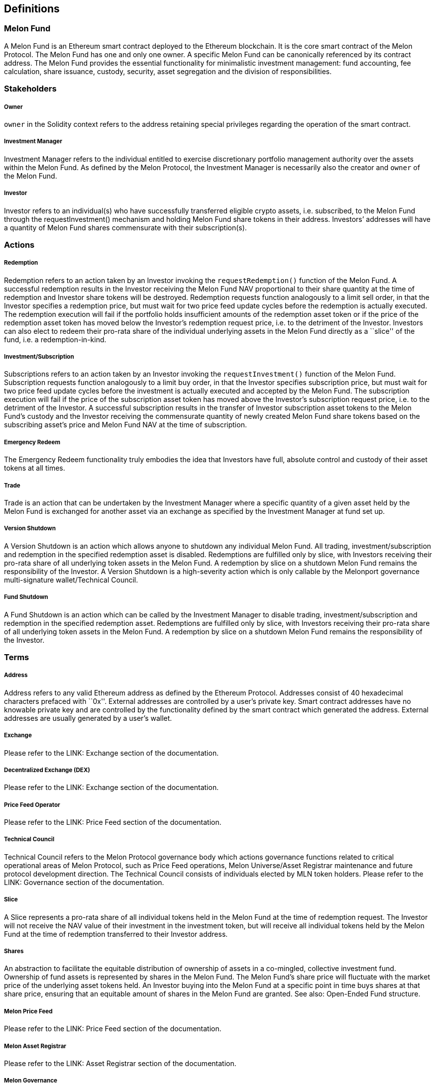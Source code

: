 [[definitions]]
Definitions
-----------

[[melon-fund]]
Melon Fund
~~~~~~~~~~

A Melon Fund is an Ethereum smart contract deployed to the Ethereum
blockchain. It is the core smart contract of the Melon Protocol. The
Melon Fund has one and only one owner. A specific Melon Fund can be
canonically referenced by its contract address. The Melon Fund provides
the essential functionality for minimalistic investment management: fund
accounting, fee calculation, share issuance, custody, security, asset
segregation and the division of responsibilities.

[[stakeholders]]
Stakeholders
~~~~~~~~~~~~

[[owner]]
Owner
+++++

`owner` in the Solidity context refers to the address retaining special
privileges regarding the operation of the smart contract.

[[investment-manager]]
Investment Manager
++++++++++++++++++

Investment Manager refers to the individual entitled to exercise
discretionary portfolio management authority over the assets within the
Melon Fund. As defined by the Melon Protocol, the Investment Manager is
necessarily also the creator and `owner` of the Melon Fund.

[[investor]]
Investor
++++++++

Investor refers to an individual(s) who have successfully transferred
eligible crypto assets, i.e. subscribed, to the Melon Fund through the
requestInvestment() mechanism and holding Melon Fund share tokens in
their address. Investors’ addresses will have a quantity of Melon Fund
shares commensurate with their subscription(s).

[[actions]]
Actions
~~~~~~~

[[redemption]]
Redemption
++++++++++

Redemption refers to an action taken by an Investor invoking the
`requestRedemption()` function of the Melon Fund. A successful
redemption results in the Investor receiving the Melon Fund NAV
proportional to their share quantity at the time of redemption and
Investor share tokens will be destroyed. Redemption requests function
analogously to a limit sell order, in that the Investor specifies a
redemption price, but must wait for two price feed update cycles before
the redemption is actually executed. The redemption execution will fail
if the portfolio holds insufficient amounts of the redemption asset
token or if the price of the redemption asset token has moved below the
Investor’s redemption request price, i.e. to the detriment of the
Investor. Investors can also elect to redeem their pro-rata share of the
individual underlying assets in the Melon Fund directly as a ``slice''
of the fund, i.e. a redemption-in-kind.

[[investmentsubscription]]
Investment/Subscription
+++++++++++++++++++++++

Subscriptions refers to an action taken by an Investor invoking the
`requestInvestment()` function of the Melon Fund. Subscription requests
function analogously to a limit buy order, in that the Investor
specifies subscription price, but must wait for two price feed update
cycles before the investment is actually executed and accepted by the
Melon Fund. The subscription execution will fail if the price of the
subscription asset token has moved above the Investor’s subscription
request price, i.e. to the detriment of the Investor. A successful
subscription results in the transfer of Investor subscription asset
tokens to the Melon Fund’s custody and the Investor receiving the
commensurate quantity of newly created Melon Fund share tokens based on
the subscribing asset’s price and Melon Fund NAV at the time of
subscription.

[[emergency-redeem]]
Emergency Redeem
++++++++++++++++

The Emergency Redeem functionality truly embodies the idea that
Investors have full, absolute control and custody of their asset tokens
at all times.

[[trade]]
Trade
+++++

Trade is an action that can be undertaken by the Investment Manager
where a specific quantity of a given asset held by the Melon Fund is
exchanged for another asset via an exchange as specified by the
Investment Manager at fund set up.

[[version-shutdown]]
Version Shutdown
++++++++++++++++

A Version Shutdown is an action which allows anyone to shutdown any
individual Melon Fund. All trading, investment/subscription and
redemption in the specified redemption asset is disabled. Redemptions
are fulfilled only by slice, with Investors receiving their pro-rata
share of all underlying token assets in the Melon Fund. A redemption by
slice on a shutdown Melon Fund remains the responsibility of the
Investor. A Version Shutdown is a high-severity action which is only
callable by the Melonport governance multi-signature wallet/Technical
Council.

[[fund-shutdown]]
Fund Shutdown
+++++++++++++

A Fund Shutdown is an action which can be called by the Investment
Manager to disable trading, investment/subscription and redemption in
the specified redemption asset. Redemptions are fulfilled only by slice,
with Investors receiving their pro-rata share of all underlying token
assets in the Melon Fund. A redemption by slice on a shutdown Melon Fund
remains the responsibility of the Investor.

[[terms]]
Terms
~~~~~

[[address]]
Address
+++++++

Address refers to any valid Ethereum address as defined by the Ethereum
Protocol. Addresses consist of 40 hexadecimal characters prefaced with
``0x''. External addresses are controlled by a user’s private key. Smart
contract addresses have no knowable private key and are controlled by
the functionality defined by the smart contract which generated the
address. External addresses are usually generated by a user’s wallet.

[[exchange]]
Exchange
++++++++

Please refer to the LINK: Exchange section of the documentation.

[[decentralized-exchange-dex]]
Decentralized Exchange (DEX)
++++++++++++++++++++++++++++

Please refer to the LINK: Exchange section of the documentation.

[[price-feed-operator]]
Price Feed Operator
+++++++++++++++++++

Please refer to the LINK: Price Feed section of the documentation.

[[technical-council]]
Technical Council
+++++++++++++++++

Technical Council refers to the Melon Protocol governance body which
actions governance functions related to critical operational areas of
Melon Protocol, such as Price Feed operations, Melon Universe/Asset
Registrar maintenance and future protocol development direction. The
Technical Council consists of individuals elected by MLN token holders.
Please refer to the LINK: Governance section of the documentation.

[[slice]]
Slice
+++++

A Slice represents a pro-rata share of all individual tokens held in the
Melon Fund at the time of redemption request. The Investor will not
receive the NAV value of their investment in the investment token, but
will receive all individual tokens held by the Melon Fund at the time of
redemption transferred to their Investor address.

[[shares]]
Shares
++++++

An abstraction to facilitate the equitable distribution of ownership of
assets in a co-mingled, collective investment fund. Ownership of fund
assets is represented by shares in the Melon Fund. The Melon Fund’s
share price will fluctuate with the market price of the underlying asset
tokens held. An Investor buying into the Melon Fund at a specific point
in time buys shares at that share price, ensuring that an equitable
amount of shares in the Melon Fund are granted. See also: Open-Ended
Fund structure.

[[melon-price-feed]]
Melon Price Feed
++++++++++++++++

Please refer to the LINK: Price Feed section of the documentation.

[[melon-asset-registrar]]
Melon Asset Registrar
+++++++++++++++++++++

Please refer to the LINK: Asset Registrar section of the documentation.

[[melon-governance]]
Melon Governance
++++++++++++++++

Please refer to the LINK: Governance section of the documentation.

[[melon-risk-engineering]]
Melon Risk Engineering
++++++++++++++++++++++

Risk Engineering is a Melon Fund modular smart contract which
facilitates the customization of Investment Manager interaction with the
Melon Fund. Currently, the Risk Engineering module can verify if a Make
Order or Take Order are permitted given the Order price and the
Reference Price from the Price Feed. The Risk Engineering functionality
will gain a much richer toolset in forthcoming releases, enabling the
Investment Manager to demonstrably constrain Investment Manager actions,
embedding an ex ante trade discipline and rigor within the Melon Fund’s
strategy. Please refer to the LINK: Risk Engineering section of the
documentation.

[[melon-compliance]]
Melon Compliance
++++++++++++++++

Compliance is a Melon Fund modular smart contract which facilitates the
customization of Investor interaction with the Melon Fund. Currently,
the Compliance module can make specific Investor addresses eligible or
not eligible for investment, that is an address is either allowed or
disallowed to issue an investment request. Redemptions are currently
always allowed. For further information on the Compliance module, please
refer to the LINK: Compliance section of the documentation.

[[custodycustodian]]
Custody/Custodian
+++++++++++++++++

Custody is a service normally provided to funds in the traditional
investment management industry. It is the practice of actually holding
and safeguarding assets on behalf of a representative owner, in this
case, a fund. A Custodian is a regulated, third party operator of such a
service, who is entrusted with holding these assets. Contrary to a
legacy fund where the fund is the legal owner of underlying assets held
by a third party custodian, the Melon Fund smart contract _is_ the
Custodian of the fund’s token assets, with the Investor having ultimate
power of control of Investor assets held within the Melon Fund. At the
same time, the Investment Manager has discretionary control over the
asset allocation within the Melon Fund.

[[administrationadministrator]]
Administration/Administrator
++++++++++++++++++++++++++++

Administration is a service normally provided to funds in the
traditional investment management industry and is usually a legal
requirement which an independent, regulated third party must fulfill.
There are many facets to fund administration:

* NAV calculation
* Securities pricing
* Preparation of financial statement, reports, filings, prospectus, etc.
* Fund accountant
* Preparation of filings
* Reconciliation with Custodian and Broker
* Daily trade settlement
* Calculation and payment of fund expenses
* Performance calculation
* Monitoring investment Compliance
* Supervision of liquidation

In the Melon Fund context, these duties are carried out by transparent,
immutable and dispassionate smart contracts running on the Ethereum
blockchain infrastructure.

[[auditauditor]]
Audit/Auditor
+++++++++++++

Auditing is a service normally provided to funds in the traditional
investment management industry, and is usually a legal requirement which
an independent third party must fulfill. Auditors reconcile and compare
books and accounts maintained by various counterparties to a fund such
as the manager, custodian and administrator, ensuring correct
record-keeping between them. Auditors issue opinions with the weight of
their reputation as to the correctness of a fund’s state of affairs. In
the traditional investment management environment today, a high level of
certainty and comfort is provided by multiple independent inspections of
fund operations; essentially counterparties monitoring each other. This
operational overhead naturally incurs costs which are borne by fund
performance. In the Melon Fund and blockchain context, much of this
overhead is obviated in that calculations are deterministic and
transparent, and the fact that the trade *_IS_* the transfer *_IS_* the
settlement *_IS_* the record. That is to say, there is only on canonical
source of truth: the very sending of a transaction/transfer *_IS_* the
recording of the transaction, rendering comparison and verification
superfluous.

[[transfer-agent]]
Transfer Agent
++++++++++++++

The Transfer Agent in the traditional investment management industry is
an institution which interacts closely with the Registrar in maintaining
records and entries for the ownership of securities. Transfer Agents
also ensure that interest- or dividend payments are made to the security
owners on time. In the Melon Fund and blockchain context, this duty is
inherently embedded in the smart contract/blockchain infrastructure of
an asset token ledger, and is carried out as a matter of course.

[[registrar]]
Registrar
+++++++++

The Registrar in the traditional investment management industry is an
institution which maintains the record of ownership of securities. In
the Melon Fund and blockchain context, this duty is inherently embedded
in the smart contract/blockchain infrastructure of an asset token
ledger, and is carried out as a matter of course.

[[order]]
Order
+++++

An Order is a specification for a desired asset token trade. The
specification of the trade enumerates the buy asset, sell asset, buy
quantity and buy price. Taken together, these things derive an implicit
relative price of one asset in terms of the other. Active Orders
explicitly created for- and issued to a specific exchange can be seen as
a live instruction to transact the trade as specified.

[[make-order]]
Make Order
++++++++++

Make Orders are Orders for which no matching analog order exists. That
is, Make Orders provide liquidity to the market for the asset token
specified. Make Orders will not be executed immediately, but must wait
for Investor to take the opposite side of the trade.

[[take-orders]]
Take Orders
+++++++++++

Take Orders are Orders which take the opposite side of a currently
existing Make Order, agreeing to the specified asset tokens in the
specified quantities. Take Orders remove liquidity to the market for the
asset token specified.

[[order-book]]
Order Book
++++++++++

An Order Book is a list of buy- and sell orders maintained by a specific
exchange for a specific asset token pair. Once orders are filled, the
exchange removes the order from the Order Book. The Order Book
essentially describes the demand- and supply curves for a specific asset
token in relative terms of another asset token.

[[best-price-execution]]
Best Price Execution
++++++++++++++++++++

When in the position of managing the capital of Investors in a fiduciary
context, Best Price Execution refers to the practice, of endeavoring to
find the most favorable terms for a given trade. The practice seeks to
avoid rewarding illicit behavior at the cost of the Investor. In the
context of the Melon Fund, Best Price Execution prohibits exchange
trades which lie below a specified tolerance threshold to the price
feed, which serves as a proxy of the current market price.

[[management-fee]]
Management Fee
++++++++++++++

Management Fee is the fee charged to the Investor by the Investment
Manager for the service of discretionary management of the Melon Fund’s
assets. The Management Fee is specified as a percentage of the Investor
Gross Asset Value (GAV) on a per annum basis. The Management Fee is paid
in shares of the Melon Fund. Fee shares are created out of inflating the
total supply of Melon Fund shares, achieving the same impact as directly
paying fees out of the Melon Fund’s underlying token assets, but in a
more simple and elegant mechanism that further aligns Investment Manager
incentives with Investors.

[[performance-fee]]
Performance Fee
+++++++++++++++

Performance Fee is the fee charged to the Investor by the Investment
Manager for achieving positive performance in the management of the
Melon Fund’s assets. The Performance Fee is specified as a percentage of
the positive performance achieved over a given time period, i.e. the
crystalization period. The Performance Fee is paid in shares of the
Melon Fund. Fee shares are created out of inflating the total supply of
Melon Fund shares, achieving the same impact as directly paying fees out
of the Melon Fund’s underlying token assets, but in a more simple and
elegant mechanism that further aligns Investment Manager incentives with
Investors.

[[highwatermark]]
Highwatermark
+++++++++++++

Highwatermark is the NAV/Share level indicating the highest performance
the Melon Fund has achieved since the last fee claim by the Investment
Manager. This metric is used to determine the level of performance fees
due to the Investment Manager at an given point in time.

[[crystalization-period]]
Crystalization Period
+++++++++++++++++++++

Crystalization period is the interval of time over which a performance
fee, if earned, can duly be collected. Here, earned is taken to mean
that the current NAV/Share is higher than the ending NAV/Share level of
the previous period for which fees were claimed.

[[hurdle]]
Hurdle
++++++

A hurdle is a percentage figure indicating a positive performance amount
below which performance fees will not be charged. Performance exceeding
the hurdle rate will be charged as specified under
link:#performancefee[Performance Fee]. Hurdle functionality in Melon
Fund performance measurement is not yet implemented.

[[breach]]
Breach
++++++

A breach occurs when a specific measurement exceeds a defined threshold.

[[stake]]
Stake
+++++

Stake is a form of security deposit held by a smart contract and used to
incentivize desired behavior. When observed behavior in contrast to
specified behavior is detected, the smart contract has the ability to
burn all, or a portion of the staked security deposit.

[[open-ended-fund]]
Open-Ended Fund
+++++++++++++++

An Open-Ended Fund is a fund structure which places no upper limit on
the amount which can be invested. As capital enters the Open-Ended Fund,
new shares are created commensurate with the current NAV of the fund and
the amount of capital invested. As investment capital leaves the fund
through redemptions, the representative shares are destroyed,
commensurate with the redemption amount.

[[token]]
Token
+++++

A Token is a symbolic representation of a unitized measure in a
cryptographic decentralized ledger system. Token ownership (or control)
resides exclusively with a cryptographic address and can only be
transferred (or interacted with) by the use of the private key belonging
to the holding address. The private key is used to create a
cryptographically-signed transaction which is submitted to the
blockchain network, which in turn executes the instructions specified
therein.

[[erc20-standard]]
ERC20 Standard
++++++++++++++

The ERC20 Standard is a standardized token interface which specifies
certain functionsand events, which when implemented, allow a token to
interact with other tokens and infrastructure smart contracts. See
https://github.com/ethereum/EIPs/blob/master/EIPS/eip-20.md[ERC20 Token
Standard].

[[ethereum]]
Ethereum
++++++++

The Ethereum blockchain is a blockchain network which implements smart
contract allowing the user to specify how state may change. Ethereum is
the foundation for many decentralized applications including the Melon
Protocol and Melon Funds, as well as all asset tokens traded and held in
Melon Funds.

[[blockchain]]
Blockchain
++++++++++

A Blockchain is a general purpose technology which can store data in a
decentralized and immutable way. The storage and maintenance of the data
is incentivized by the internal issuance of a blockchain-native token of
value.

[[transaction]]
Transaction
+++++++++++

A Transaction is a transfer of tokens/value from one cryptographic
account to another or the calling of a function on a smart contract to
affect some behavior on the part of the called smart contract. In some
cases, a smart contract function call can also include the transfer of
tokens/value.

[[nav]]
NAV
+++

The NAV is the Net Asset Value of the Melon Fund. The price of a fund is
quoted on a per-share basis, i.e. NAV/Share. The NAV will fluctuate with
the market price of the underlying holdings of the fund. Market prices
are represented by the Canonical Price Feed providing a periodic
valuation of the fund assets. Net Asset Value is value of net long
positions in the portfolio less any credit positions (e.g. leverage)
less any fees due. Currently Melon Funds can only hold long exposure
positions and cannot implement leverage. This means that the NAV will be
the GAV less unclaimed fees at a given point in time.

[[gav]]
GAV
+++

The GAV is the Gross Asset Value of the Melon Fund. The GAV will
fluctuate with the market price of the underlying holdings of the fund.
Market prices are represented by the Canonical Price Feed providing a
periodic valuation of the fund assets. The GAV represents the current
market value of the Melon Fund before the consideration of any fees due
at a given point in time.

[[investmentsubscription-asset]]
Investment/Subscription Asset
+++++++++++++++++++++++++++++

The Investment/Subscription Asset is the token asset defined by the
Investment Manager with which Investors may invest or subscribe to the
Melon Fund.

[[redemption-asset]]
Redemption Asset
++++++++++++++++

The Redemption Asset is the token asset defined by the Investment
Manager in which Investors may redeem from the Melon Fund.

[[quote-asset]]
Quote Asset
+++++++++++

The Quote Asset is the asset in which the Melon Fund is valued. The
Quote Asset is specified by the Investment Manager at the time of the
Melon Fund’s set up.

[[native-asset]]
Native Asset
++++++++++++

The Native Asset is the token asset used by a blockchain for internal
accounting, incentivization and transaction fee payment. The Native
Asset on the Ethereum blockchain network is Ether (ETH).

[[base-asset]]
Base Asset
++++++++++

TBD

[[reference-asset]]
Reference Asset
+++++++++++++++

TBD

[[allocate-vs-invest]]
Allocate vs Invest
++++++++++++++++++

Allocate: The Investment Manager chooses and trades for specific assets
within the fund. Allocation is the only discretionary power with the
Investment Manager regarding the Melon Fund’s underlying holdings.

Invest: The Investor transfers tokens to the Melon Fund. Technically,
the Melon Fund also invests into the underlying holdings; this
underscores the fact that the underlying holdings’ ownership is
completely segregated from the Investment Manager and resided with the
Melon Fund smart contract, and ultimately, with the Investor.
